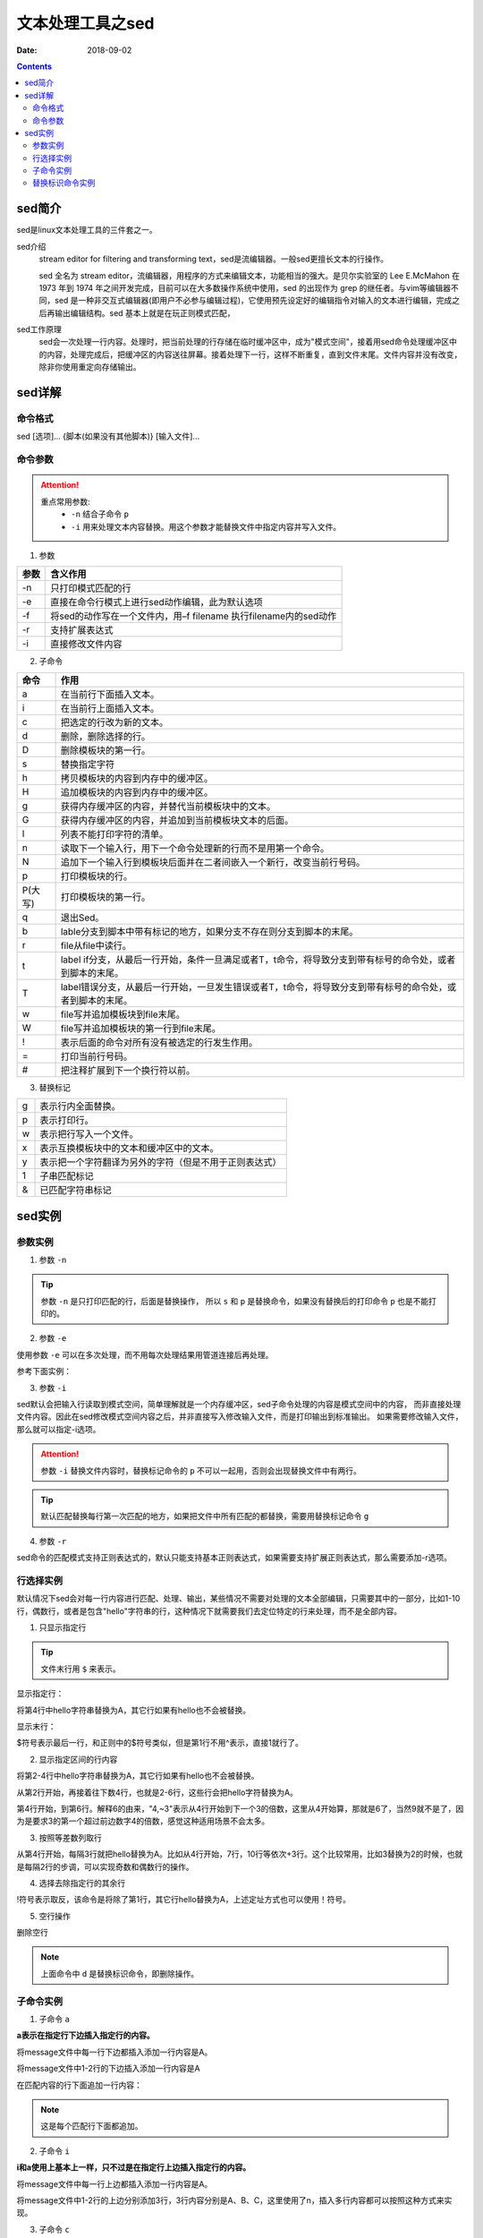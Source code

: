 .. _server-linux-base-sed:

======================================================================================================================================================
文本处理工具之sed
======================================================================================================================================================

:Date: 2018-09-02

.. contents::



sed简介
======================================================================================================================================================

sed是linux文本处理工具的三件套之一。

sed介绍
     stream editor for filtering and transforming text，sed是流编辑器。一般sed更擅长文本的行操作。

     sed 全名为 stream editor，流编辑器，用程序的方式来编辑文本，功能相当的强大。是贝尔实验室的 Lee E.McMahon 在 1973 年到 1974 年之间开发完成，目前可以在大多数操作系统中使用，sed 的出现作为 grep 的继任者。与vim等编辑器不同，sed 是一种非交互式编辑器(即用户不必参与编辑过程)，它使用预先设定好的编辑指令对输入的文本进行编辑，完成之后再输出编辑结构。sed 基本上就是在玩正则模式匹配，
sed工作原理
    sed会一次处理一行内容。处理时，把当前处理的行存储在临时缓冲区中，成为"模式空间"，接着用sed命令处理缓冲区中的内容，处理完成后，把缓冲区的内容送往屏幕。接着处理下一行，这样不断重复，直到文件末尾。文件内容并没有改变，除非你使用重定向存储输出。



sed详解
======================================================================================================================================================

命令格式
------------------------------------------------------------------------------------------------------------------------------------------------------

sed [选项]... {脚本(如果没有其他脚本)} [输入文件]...


命令参数
------------------------------------------------------------------------------------------------------------------------------------------------------

.. attention::
    重点常用参数:
        - ``-n`` 结合子命令 ``p``
        - ``-i`` 用来处理文本内容替换。用这个参数才能替换文件中指定内容并写入文件。


1. 参数

========    =====================================================================
**参数**            **含义作用**
--------    ---------------------------------------------------------------------
-n          只打印模式匹配的行
--------    ---------------------------------------------------------------------
-e          直接在命令行模式上进行sed动作编辑，此为默认选项
--------    ---------------------------------------------------------------------
-f          将sed的动作写在一个文件内，用–f filename 执行filename内的sed动作
--------    ---------------------------------------------------------------------
-r          支持扩展表达式
--------    ---------------------------------------------------------------------
-i          直接修改文件内容
========    =====================================================================

2. 子命令

======== ====================================================================================================================
**命令**      **作用**
-------- --------------------------------------------------------------------------------------------------------------------
a        在当前行下面插入文本。
-------- --------------------------------------------------------------------------------------------------------------------
i        在当前行上面插入文本。
-------- --------------------------------------------------------------------------------------------------------------------
c        把选定的行改为新的文本。
-------- --------------------------------------------------------------------------------------------------------------------
d        删除，删除选择的行。
-------- --------------------------------------------------------------------------------------------------------------------
D        删除模板块的第一行。
-------- --------------------------------------------------------------------------------------------------------------------
s        替换指定字符
-------- --------------------------------------------------------------------------------------------------------------------
h        拷贝模板块的内容到内存中的缓冲区。
-------- --------------------------------------------------------------------------------------------------------------------
H        追加模板块的内容到内存中的缓冲区。
-------- --------------------------------------------------------------------------------------------------------------------
g        获得内存缓冲区的内容，并替代当前模板块中的文本。
-------- --------------------------------------------------------------------------------------------------------------------
G        获得内存缓冲区的内容，并追加到当前模板块文本的后面。
-------- --------------------------------------------------------------------------------------------------------------------
l        列表不能打印字符的清单。
-------- --------------------------------------------------------------------------------------------------------------------
n        读取下一个输入行，用下一个命令处理新的行而不是用第一个命令。
-------- --------------------------------------------------------------------------------------------------------------------
N        追加下一个输入行到模板块后面并在二者间嵌入一个新行，改变当前行号码。
-------- --------------------------------------------------------------------------------------------------------------------
p        打印模板块的行。
-------- --------------------------------------------------------------------------------------------------------------------
P(大写)  打印模板块的第一行。
-------- --------------------------------------------------------------------------------------------------------------------
q        退出Sed。
-------- --------------------------------------------------------------------------------------------------------------------
b        lable分支到脚本中带有标记的地方，如果分支不存在则分支到脚本的末尾。
-------- --------------------------------------------------------------------------------------------------------------------
r        file从file中读行。
-------- --------------------------------------------------------------------------------------------------------------------
t        label if分支，从最后一行开始，条件一旦满足或者T，t命令，将导致分支到带有标号的命令处，或者到脚本的末尾。
-------- --------------------------------------------------------------------------------------------------------------------
T        label错误分支，从最后一行开始，一旦发生错误或者T，t命令，将导致分支到带有标号的命令处，或者到脚本的末尾。
-------- --------------------------------------------------------------------------------------------------------------------
w        file写并追加模板块到file末尾。
-------- --------------------------------------------------------------------------------------------------------------------
W        file写并追加模板块的第一行到file末尾。
-------- --------------------------------------------------------------------------------------------------------------------
!        表示后面的命令对所有没有被选定的行发生作用。
-------- --------------------------------------------------------------------------------------------------------------------
=        打印当前行号码。
-------- --------------------------------------------------------------------------------------------------------------------
#        把注释扩展到下一个换行符以前。
======== ==================================================================================================================== 

3. 替换标记

=========== ==================================================
g           表示行内全面替换。
----------- --------------------------------------------------
p           表示打印行。
----------- --------------------------------------------------
w           表示把行写入一个文件。
----------- --------------------------------------------------
x           表示互换模板块中的文本和缓冲区中的文本。
----------- --------------------------------------------------
y           表示把一个字符翻译为另外的字符（但是不用于正则表达式）
----------- --------------------------------------------------
\1          子串匹配标记
----------- --------------------------------------------------
&           已匹配字符串标记
=========== ==================================================




sed实例
======================================================================================================================================================

参数实例
------------------------------------------------------------------------------------------------------------------------------------------------------

1. 参数 ``-n``

.. code-block:: bash
    :linenos:

    [root@zzjlogin ~]# echo -e 'hello world\nnihao' | sed 's/hello/A/'    
    A world
    nihao
    [root@zzjlogin ~]# echo -e 'hello world\nnihao' | sed -n 's/hello/A/' 
    [root@zzjlogin ~]# echo -e 'hello world\nnihao' | sed -n 's/hello/A/p'
    A world

.. tip::
    参数 ``-n`` 是只打印匹配的行，后面是替换操作，
    所以 ``s`` 和 ``p`` 是替换命令，如果没有替换后的打印命令 ``p`` 也是不能打印的。

2. 参数 ``-e``

使用参数 ``-e`` 可以在多次处理，而不用每次处理结果用管道连接后再处理。

参考下面实例：


.. code-block:: bash
    :linenos:

    [root@zzjlogin ~]# echo -e 'hello world' | sed -e 's/hello/A/' -e 's/world/B/'
    A B
    [root@zzjlogin ~]# echo -e 'hello world' | sed 's/hello/A/;s/world/B/'
    A B


3. 参数 ``-i``

sed默认会把输入行读取到模式空间，简单理解就是一个内存缓冲区，sed子命令处理的内容是模式空间中的内容，
而非直接处理文件内容。因此在sed修改模式空间内容之后，并非直接写入修改输入文件，而是打印输出到标准输出。
如果需要修改输入文件，那么就可以指定-i选项。

.. attention::
    参数 ``-i`` 替换文件内容时，替换标记命令的 ``p`` 不可以一起用，否则会出现替换文件中有两行。

.. code-block:: bash
    :linenos:

    [root@zzjlogin ~]# cat test.txt
    hello world
    [root@zzjlogin ~]# sed 's/hello/A/' test.txt
    A world
    [root@zzjlogin ~]# cat test.txt
    hello world
    [root@zzjlogin ~]# sed -i 's/hello/A/' test.txt
    [root@zzjlogin ~]# cat test.txt                
    A world

.. tip::
    默认匹配替换每行第一次匹配的地方，如果把文件中所有匹配的都替换，需要用替换标记命令 ``g``

.. code-block:: bash
    :linenos:

    [root@zzjlogin ~]# cat test.txt                 
    hello world
    hello world
    hello world
    hello world hello

    [root@zzjlogin ~]# sed -i 's/hello/A/' test.txt                 
    [root@zzjlogin ~]# cat test.txt                
    A world
    A world
    A world
    A world hello

    [root@zzjlogin ~]# sed -i 's/A/hello/' test.txt                
    [root@zzjlogin ~]# cat test.txt                                
    hello world
    hello world
    hello world
    hello world hello

    [root@zzjlogin ~]# sed -i 's/hello/A/g' test.txt                                 
    [root@zzjlogin ~]# cat test.txt                 
    A world
    A world
    A world
    A world A

4. 参数 ``-r``

sed命令的匹配模式支持正则表达式的，默认只能支持基本正则表达式，如果需要支持扩展正则表达式，那么需要添加-r选项。


行选择实例
------------------------------------------------------------------------------------------------------------------------------------------------------

默认情况下sed会对每一行内容进行匹配、处理、输出，某些情况不需要对处理的文本全部编辑，只需要其中的一部分，比如1-10行，偶数行，或者是包含"hello"字符串的行，这种情况下就需要我们去定位特定的行来处理，而不是全部内容。


1. 只显示指定行

.. tip:: 文件末行用 ``$`` 来表示。

显示指定行：

将第4行中hello字符串替换为A，其它行如果有hello也不会被替换。

.. code-block:: bash
    :linenos:

    sed –n '4s/hello/A/' message

显示末行：

$符号表示最后一行，和正则中的$符号类似，但是第1行不用^表示，直接1就行了。

.. code-block:: bash
    :linenos:

    sed –n '$s/hello/A/' message

2. 显示指定区间的行内容

将第2-4行中hello字符串替换为A，其它行如果有hello也不会被替换。

.. code-block:: bash
    :linenos:

    sed –n '2,4s/hello/A/' message

从第2行开始，再接着往下数4行，也就是2-6行，这些行会把hello字符替换为A。

.. code-block:: bash
    :linenos:

    sed –n '2,+4s/hello/A/' message

第4行开始，到第6行。解释6的由来，"4,~3"表示从4行开始到下一个3的倍数，这里从4开始算，那就是6了，当然9就不是了，因为是要求3的第一个超过前边数字4的倍数，感觉这种适用场景不会太多。

.. code-block:: bash
    :linenos:
    
    sed –n '4,~3s/hello/A/' message

3. 按照等差数列取行

从第4行开始，每隔3行就把hello替换为A。比如从4行开始，7行，10行等依次+3行。这个比较常用，比如3替换为2的时候，也就是每隔2行的步调，可以实现奇数和偶数行的操作。

.. code-block:: bash
    :linenos:

    sed –n '4~3s/hello/A/' message

4. 选择去除指定行的其余行

!符号表示取反，该命令是将除了第1行，其它行hello替换为A，上述定址方式也可以使用！符号。

.. code-block:: bash
    :linenos:

    sed -n '1!s/hello/A/' message

5. 空行操作

删除空行

.. code-block:: bash
    :linenos:

    sed -n '/^$/d' message

.. note:: 上面命令中 ``d`` 是替换标识命令，即删除操作。


子命令实例
------------------------------------------------------------------------------------------------------------------------------------------------------

1. 子命令 ``a``

**a表示在指定行下边插入指定行的内容。**

将message文件中每一行下边都插入添加一行内容是A。

.. code-block:: bash
    :linenos:

    sed 'a A' message

将message文件中1-2行的下边插入添加一行内容是A

.. code-block:: bash
    :linenos:

    sed '1,2a A' message

在匹配内容的行下面追加一行内容：

.. note:: 这是每个匹配行下面都追加。

.. code-block:: bash
    :linenos:

    [root@zzjlogin ~]# cat /root/test.txt
    90
    91
    92
    93
    94
    95
    96
    97
    98
    99
    100
    90
    91
    92
    93
    94
    95
    96
    97
    98
    99
    100
    [root@zzjlogin ~]# sed -i '/91/a\append' /root/test.txt
    [root@zzjlogin ~]# cat /root/test.txt
    90
    91
    append
    92
    93
    94
    95
    96
    97
    98
    99
    100
    90
    91
    append
    92
    93
    94
    95
    96
    97
    98
    99
    100

2. 子命令 ``i``

**i和a使用上基本上一样，只不过是在指定行上边插入指定行的内容。**

将message文件中每一行上边都插入添加一行内容是A。

.. code-block:: bash
    :linenos:
    
    sed 'i A' message

将message文件中1-2行的上边分别添加3行，3行内容分别是A、B、C，这里使用了\n，插入多行内容都可以按照这种方式来实现。

.. code-block:: bash
    :linenos:

    sed '1,2i A\nB\nC' message

3. 子命令 ``c``

**c是表示把指定的行内容替换为自己需要的行内容。**

将message文件中所有的行内容都分别替换为A行内容。

.. code-block:: bash
    :linenos:

    sed 'c A' message

将message文件中1-2行的内容替换为A，注意这里说的是将1-2行所有的内容只替换为一个A内容，也就是1-2行内容编程了一行，定址如果连续就是这种情况。

.. code-block:: bash
    :linenos:

    sed '1,2c A' message

4. 子命令 ``d``

**d表示删除指定的行内容，比较简单，更容易理解。**

将message所有行全部删除

.. code-block:: bash
    :linenos:

    sed 'd' message

将message文件中1-3行内容删除。

.. code-block:: bash
    :linenos:

    sed '1,3d' message

5. 子命令 ``y``

**y表示字符替换，可以替换多个字符，只能替换字符不能替换字符串，且不支持正则表达式，具体使用方法看例子。**

把message中所有a字符替换为A符号，所有b字符替换为B符号。

.. code-block:: bash
    :linenos:

    sed 'y/ab/AB/' message

6. 子命令 ``=``

**= 可以将行号打印出来。**

将指定行的上边显示行号。

.. code-block:: bash
    :linenos:

    sed '1,2=' message

    1
    nihao
    2
    hello world


7. 子命令 ``r``

**r，类似于a，也是将内容追加到指定行的后边，只不过r是将指定文件内容读取并追加到指定行下边。**

将a.txt文件内容读取并插入到message文件第2行的下边。

.. code-block:: bash
    :linenos:

    sed '2r a.txt' message

8. 子命令 ``s``

s为替换子命令，是平时sed使用的最多的子命令，没有之一。因为支持正则表达式，功能变得强大无比，下边来详细地说说子命令s的使用方法。

基本语法：
    [address]s/pattern/replacement/flags

**上面的每个单词含义:**

replacement部分用下列字符会有特殊含义
    &：用正则表达式匹配的内容进行替换
    \n：回调参数
    \(\)：保存被匹配的字符以备反向引用\n时使用，最多9个标签，标签书序从左到右

flags
    n：可以是1-512，表示第n次出现的情况进行替换
    g：全局更改
    p：打印模式空间的内容
    w file：写入到一个文件file中

在匹配结果前后分别加了111、222。

.. code-block:: bash
    :linenos:

    cat message
    hello 123 world

    sed -r 's/([a-z]+)( [0-9]+ )([a-z]+)/111&222/' message


9. 其他子命令

把message文件中内容的每行第一个字符i替换为A，然后把修改内容另存为b.txt文件。


.. code-block:: bash
    :linenos:

    sed -n 's/i/A/w b.txt' message

把message文件中每行的第2个i字符替换为A。

.. code-block:: bash
    :linenos:

    sed 's/i/A/2' message

在message文件中每行的首尾分别加上111、222。

.. code-block:: bash
    :linenos:

    sed -r 's/.*/111&222/' message



替换标识命令实例
------------------------------------------------------------------------------------------------------------------------------------------------------




把文件从第22行到第33行复制到56行后面。

.. code-block:: bash
    :linenos:

    sed '22h;23,33H;56G' /etc/passwd

把文件从第22行到第33行移动到第56行后面。

.. code-block:: bash
    :linenos:

    sed '22{h;d};23,33{H;d};56g' /etc/passwd

只显示每行的第一个单词。

.. code-block:: bash
    :linenos:

    sed -r 's/([a-Z]+)([^a-Z]+)(.*)/\1/' /etc/passwd

删除第5行。

.. code-block:: bash
    :linenos:

    sed '4{n;d}' message

交换每行的第一个单词和最后一个单词。

思路：
    文件 ``/etc/passwd`` 的列数是固定的。所以可以用分组，然后这些分组后向引用。这样就达到了要求的目的。

.. code-block:: bash
    :linenos:

    sed -r 's/([a-Z]+)([^a-Z]+)(.*)([^a-Z]+)([a-Z]+)([^a-Z]*$)/\5\2\3\4\1\6/' /etc/passwd




